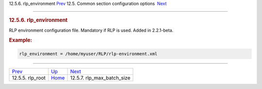.. raw:: html

   <div class="navheader">

12.5.6. rlp\_environment
`Prev <conf-rlp-root.html>`__ 
12.5. Common section configuration options
 `Next <conf-rlp-max-batch-size.html>`__

--------------

.. raw:: html

   </div>

.. raw:: html

   <div class="sect2">

.. raw:: html

   <div class="titlepage">

.. raw:: html

   <div>

.. raw:: html

   <div>

.. rubric:: 12.5.6. rlp\_environment
   :name: rlp_environment
   :class: title

.. raw:: html

   </div>

.. raw:: html

   </div>

.. raw:: html

   </div>

RLP environment configuration file. Mandatory if RLP is used. Added in
2.2.1-beta.

.. rubric:: Example:
   :name: example

.. code:: programlisting

    rlp_environment = /home/myuser/RLP/rlp-environment.xml

.. raw:: html

   </div>

.. raw:: html

   <div class="navfooter">

--------------

+----------------------------------+----------------------------------+--------------------------------------------+
| `Prev <conf-rlp-root.html>`__    | `Up <confgroup-common.html>`__   |  `Next <conf-rlp-max-batch-size.html>`__   |
+----------------------------------+----------------------------------+--------------------------------------------+
| 12.5.5. rlp\_root                | `Home <index.html>`__            |  12.5.7. rlp\_max\_batch\_size             |
+----------------------------------+----------------------------------+--------------------------------------------+

.. raw:: html

   </div>
